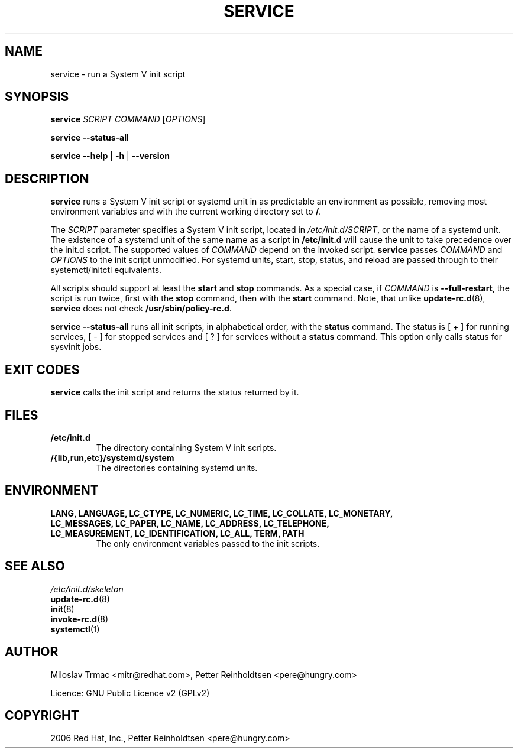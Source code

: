 .\" Man page generated from reStructuredText.
.
.
.nr rst2man-indent-level 0
.
.de1 rstReportMargin
\\$1 \\n[an-margin]
level \\n[rst2man-indent-level]
level margin: \\n[rst2man-indent\\n[rst2man-indent-level]]
-
\\n[rst2man-indent0]
\\n[rst2man-indent1]
\\n[rst2man-indent2]
..
.de1 INDENT
.\" .rstReportMargin pre:
. RS \\$1
. nr rst2man-indent\\n[rst2man-indent-level] \\n[an-margin]
. nr rst2man-indent-level +1
.\" .rstReportMargin post:
..
.de UNINDENT
. RE
.\" indent \\n[an-margin]
.\" old: \\n[rst2man-indent\\n[rst2man-indent-level]]
.nr rst2man-indent-level -1
.\" new: \\n[rst2man-indent\\n[rst2man-indent-level]]
.in \\n[rst2man-indent\\n[rst2man-indent-level]]u
..
.TH "SERVICE" 8 "" "Jan 2006" "System Manager's Manual"
.SH NAME
service \- run a System V init script
.SH SYNOPSIS
.sp
\fBservice\fP \fISCRIPT\fP \fICOMMAND\fP [\fIOPTIONS\fP]
.sp
\fBservice\fP \fB\-\-status\-all\fP
.sp
\fBservice\fP \fB\-\-help\fP | \fB\-h\fP | \fB\-\-version\fP
.SH DESCRIPTION
.sp
\fBservice\fP runs a System V init script or systemd unit in as predictable an
environment as possible, removing most environment variables and with the
current working directory set to \fB/\fP\&.
.sp
The
\fISCRIPT\fP
parameter specifies a System V init script, located in \fI/etc/init.d/SCRIPT\fP,
or the name of a systemd unit. The existence of a systemd unit of the same
name as a script in \fB/etc/init.d\fP will cause the unit to take precedence
over the init.d script.
The supported values of \fICOMMAND\fP depend on the invoked script. \fBservice\fP
passes \fICOMMAND\fP  and \fIOPTIONS\fP to the init script unmodified. For systemd
units, start, stop, status, and reload are passed through to their
systemctl/initctl equivalents.
.sp
All scripts should support at least the \fBstart\fP and \fBstop\fP commands.
As a special case, if \fICOMMAND\fP is \fB\-\-full\-restart\fP, the script is run
twice, first with the \fBstop\fP command, then with the \fBstart\fP
command. Note, that unlike \fBupdate\-rc.d\fP(8), \fBservice\fP does not
check \fB/usr/sbin/policy\-rc.d\fP\&.
.sp
\fBservice \-\-status\-all\fP runs all init scripts, in alphabetical order, with
the \fBstatus\fP command. The status is [ + ] for running services, [ \- ] for
stopped services and [ ? ] for services without a \fBstatus\fP command.  This
option only calls status for sysvinit jobs.
.SH EXIT CODES
.sp
\fBservice\fP calls the init script and returns the status returned by it.
.SH FILES
.INDENT 0.0
.TP
.B \fB/etc/init.d\fP
The directory containing System V init scripts.
.TP
.B \fB/{lib,run,etc}/systemd/system\fP
The directories containing systemd units.
.UNINDENT
.SH ENVIRONMENT
.INDENT 0.0
.TP
.B \fBLANG\fP, \fBLANGUAGE\fP, \fBLC_CTYPE\fP, \fBLC_NUMERIC\fP, \fBLC_TIME\fP, \fBLC_COLLATE\fP, \fBLC_MONETARY\fP, \fBLC_MESSAGES\fP, \fBLC_PAPER\fP, \fBLC_NAME\fP, \fBLC_ADDRESS\fP, \fBLC_TELEPHONE\fP, \fBLC_MEASUREMENT\fP, \fBLC_IDENTIFICATION\fP, \fBLC_ALL\fP, \fBTERM\fP, \fBPATH\fP
The only environment variables passed to the init scripts.
.UNINDENT
.SH SEE ALSO
.nf
\fI/etc/init.d/skeleton\fP
\fBupdate\-rc.d\fP(8)
\fBinit\fP(8)
\fBinvoke\-rc.d\fP(8)
\fBsystemctl\fP(1)
.fi
.sp
.SH AUTHOR
Miloslav Trmac <mitr@redhat.com>,
Petter Reinholdtsen <pere@hungry.com>

Licence: GNU Public Licence v2 (GPLv2)
.SH COPYRIGHT
2006 Red Hat, Inc.,  Petter Reinholdtsen <pere@hungry.com>
.\" Generated by docutils manpage writer.
.
